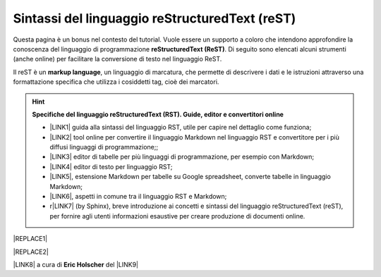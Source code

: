 
.. _h223d37b455402f3c487622362a7c2f:

Sintassi del linguaggio reStructuredText (reST)
###############################################

Questa pagina è un bonus nel contesto del tutorial. Vuole essere un supporto a coloro che intendono approfondire la conoscenza del linguaggio di programmazione \ |STYLE0|\ . Di seguito sono elencati alcuni strumenti (anche online) per facilitare la conversione di testo nel linguaggio ReST.

Il reST è un \ |STYLE1|\ , un linguaggio di marcatura, che permette di descrivere i dati e le istruzioni attraverso una formattazione specifica che utilizza i cosiddetti tag, cioè dei marcatori.


..  Hint:: 

    \ |STYLE2|\ 
    
    * \ |LINK1|\  guida alla sintassi del linguaggio RST, utile per capire nel dettaglio come funziona; 
    
    * \ |LINK2|\  tool online per convertire il linguaggio Markdown nel linguaggio RST e convertitore per i più diffusi linguaggi di programmazione;; 
    
    * \ |LINK3|\  editor di tabelle per più linguaggi di programmazione, per esempio con Markdown; 
    
    * \ |LINK4|\  editor di testo per linguaggio RST; 
    
    * \ |LINK5|\ , estensione Markdown per tabelle su Google spreadsheet, converte tabelle in linguaggio Markdown; 
    
    * \ |LINK6|\ , aspetti in comune tra il linguaggio RST e Markdown;
    
    * r\ |LINK7|\  (by Sphinx), breve introduzione ai concetti e sintassi del linguaggio reStructuredText (reST), per fornire agli utenti informazioni esaustive per creare produzione di documenti online.


|REPLACE1|


|REPLACE2|

\ |LINK8|\  a cura di \ |STYLE3|\  del \ |LINK9|\  


.. bottom of content


.. |STYLE0| replace:: **reStructuredText (ReST)**

.. |STYLE1| replace:: **markup language**

.. |STYLE2| replace:: **Specifiche del linguaggio reStructuredText (RST). Guide, editor e convertitori online**

.. |STYLE3| replace:: **Eric Holscher**


.. |REPLACE1| raw:: html

    <img src="https://raw.githubusercontent.com/cirospat/googledocs-to-readthedocs/master/static/rst-cheatsheet.png" />
.. |REPLACE2| raw:: html

    <img src="https://raw.githubusercontent.com/cirospat/googledocs-to-readthedocs/master/static/rst-cheatsheet-2.png" />

.. |LINK1| raw:: html

    <a href="http://docutils.sourceforge.net/docs/user/rst/quickref.html" target="_blank">http://docutils.sourceforge.net/docs/user/rst/quickref.html</a>

.. |LINK2| raw:: html

    <a href="http://pandoc.org/try" target="_blank">http://pandoc.org/try</a>

.. |LINK3| raw:: html

    <a href="http://truben.no/table/" target="_blank">http://truben.no/table/</a>

.. |LINK4| raw:: html

    <a href="http://rst.ninjs.org/" target="_blank">http://rst.ninjs.org/</a>

.. |LINK5| raw:: html

    <a href="https://chrome.google.com/webstore/detail/markdowntablemaker/cofkbgfmijanlcdooemafafokhhaeold" target="_blank">MarkdownTableMaker</a>

.. |LINK6| raw:: html

    <a href="https://gist.github.com/dupuy/1855764" target="_blank">https://gist.github.com/dupuy/1855764</a>

.. |LINK7| raw:: html

    <a href="http://www.sphinx-doc.org/en/master/usage/restructuredtext/basics.html#rst-primer" target="_blank">eStructuredTextPrimer</a>

.. |LINK8| raw:: html

    <a href="http://docs.sphinxdocs.com/en/latest/cheatsheet.html" target="_blank">Immagini</a>

.. |LINK9| raw:: html

    <a href="http://docs.sphinxdocs.com/en/latest/index.html" target="_blank">Sphinx Tutorial</a>

